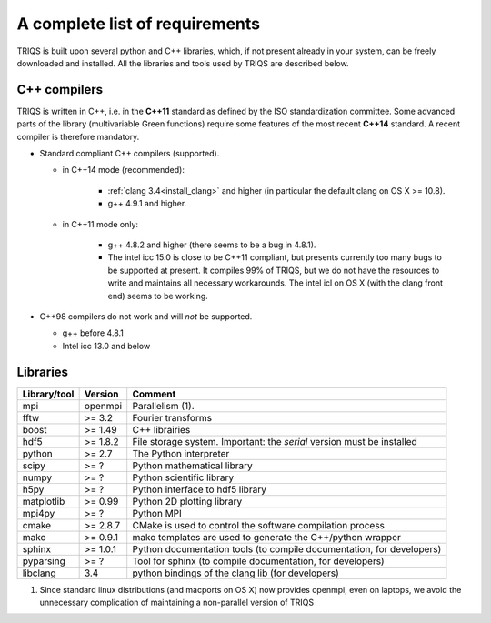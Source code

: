 .. index:: Required libraries

.. _requirements:

A complete list of requirements
===============================

TRIQS is built upon several python and C++ libraries, which, if not present
already in your system, can be freely downloaded and installed. All the
libraries and tools used by TRIQS are described below.

.. _require_cxx_compilers:

C++ compilers
-------------

TRIQS is written in C++, i.e. in the **C++11** standard as defined by the ISO standardization committee.
Some advanced parts of the library (multivariable Green functions) require some features of the most recent **C++14** standard.
A recent compiler is therefore mandatory.

* Standard compliant C++ compilers (supported).
  
  * in C++14 mode (recommended):

     * :ref:`clang 3.4<install_clang>` and higher (in particular the default clang on OS X >= 10.8).
     * g++ 4.9.1 and higher.

  * in C++11 mode only:

     * g++ 4.8.2 and higher (there seems to be a bug in 4.8.1).
  
     * The intel icc 15.0 is close to be C++11 compliant, but presents currently too many bugs to be supported 
       at present. It compiles 99% of TRIQS, but we do not have the resources to write and 
       maintains all necessary workarounds.
       The intel icl on OS X (with the clang front end) seems to be working.  

* C++98 compilers do not work and will *not* be supported.

  * g++ before 4.8.1
  * Intel icc 13.0 and below


Libraries
---------

+------------------------+----------+------------------------------------------------------------------------+
| Library/tool           | Version  | Comment                                                                |
+========================+==========+========================================================================+
| mpi                    | openmpi  | Parallelism (1).                                                       |
+------------------------+----------+------------------------------------------------------------------------+
| fftw                   | >= 3.2   | Fourier transforms                                                     |
+------------------------+----------+------------------------------------------------------------------------+
| boost                  | >= 1.49  | C++ librairies                                                         |
+------------------------+----------+------------------------------------------------------------------------+
| hdf5                   | >= 1.8.2 | File storage system. Important: the *serial* version must be installed |
+------------------------+----------+------------------------------------------------------------------------+
| python                 | >= 2.7   | The Python interpreter                                                 |
+------------------------+----------+------------------------------------------------------------------------+
| scipy                  | >= ?     | Python mathematical library                                            |
+------------------------+----------+------------------------------------------------------------------------+
| numpy                  | >= ?     | Python scientific library                                              |
+------------------------+----------+------------------------------------------------------------------------+
| h5py                   | >= ?     | Python interface to hdf5 library                                       |
+------------------------+----------+------------------------------------------------------------------------+
| matplotlib             | >= 0.99  | Python 2D plotting library                                             |
+------------------------+----------+------------------------------------------------------------------------+
| mpi4py                 | >= ?     | Python MPI                                                             |
+------------------------+----------+------------------------------------------------------------------------+
| cmake                  | >= 2.8.7 | CMake is used to control the software compilation process              |
+------------------------+----------+------------------------------------------------------------------------+
| mako                   | >= 0.9.1 | mako templates are used to generate the C++/python wrapper             |
+------------------------+----------+------------------------------------------------------------------------+
| sphinx                 | >= 1.0.1 | Python documentation tools (to compile documentation, for developers)  |
+------------------------+----------+------------------------------------------------------------------------+
| pyparsing              | >= ?     | Tool for sphinx (to compile documentation, for developers)             |
+------------------------+----------+------------------------------------------------------------------------+
| libclang               | 3.4      | python bindings of the clang lib (for developers)                      |
+------------------------+----------+------------------------------------------------------------------------+

(1)  Since standard linux distributions (and macports on OS X) now provides openmpi, even on laptops, we avoid the unnecessary complication of maintaining a non-parallel version of TRIQS
 
